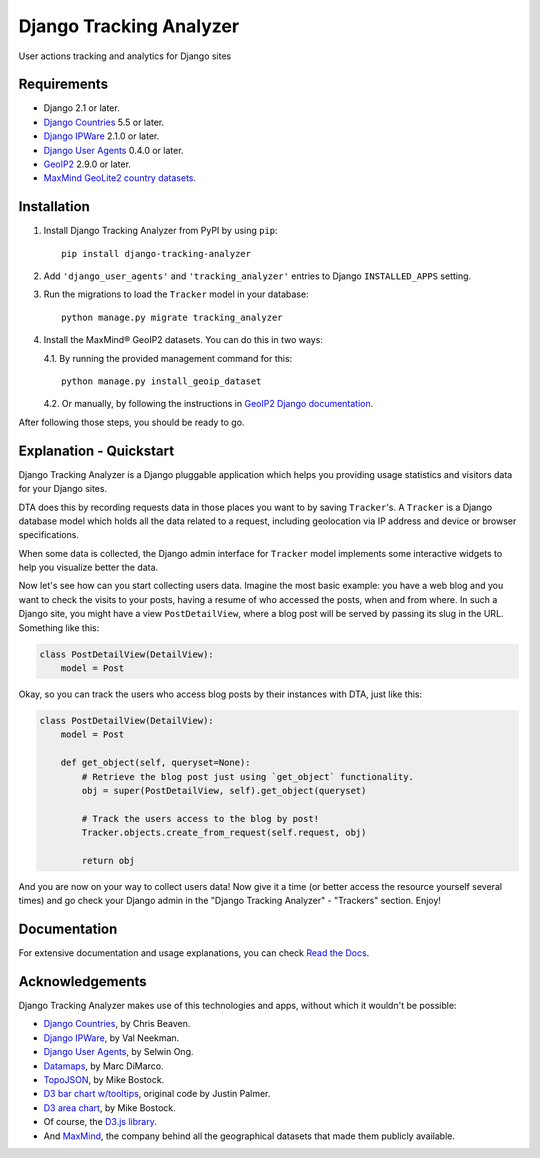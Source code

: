========================
Django Tracking Analyzer
========================

User actions tracking and analytics for Django sites

.. image:: https://travis-ci.org/jose-lpa/django-tracking-analyzer.svg?branch=master
    :target: https://travis-ci.org/jose-lpa/django-tracking-analyzer

.. image:: https://codecov.io/gh/jose-lpa/django-tracking-analyzer/branch/master/graph/badge.svg
    :target: https://codecov.io/gh/jose-lpa/django-tracking-analyzer

.. image:: https://badge.fury.io/py/django-tracking-analyzer.svg
    :target: https://badge.fury.io/py/django-tracking-analyzer

.. image:: https://readthedocs.org/projects/django-tracking-analyzer/badge/?version=latest
    :target: http://django-tracking-analyzer.readthedocs.io/en/latest/?badge=latest


Requirements
============

- Django 2.1 or later.
- `Django Countries`_ 5.5 or later.
- `Django IPWare`_ 2.1.0 or later.
- `Django User Agents`_ 0.4.0 or later.
- `GeoIP2`_ 2.9.0 or later.
- `MaxMind GeoLite2 country datasets`_.


Installation
============

1. Install Django Tracking Analyzer from PyPI by using ``pip``::

    pip install django-tracking-analyzer


2. Add ``'django_user_agents'`` and ``'tracking_analyzer'`` entries to Django ``INSTALLED_APPS`` setting.
3. Run the migrations to load the ``Tracker`` model in your database::

    python manage.py migrate tracking_analyzer


4. Install the MaxMind® GeoIP2 datasets. You can do this in two ways:

   4.1. By running the provided management command for this::

        python manage.py install_geoip_dataset


   4.2. Or manually, by following the instructions in `GeoIP2 Django documentation`_.

After following those steps, you should be ready to go.


Explanation - Quickstart
========================

Django Tracking Analyzer is a Django pluggable application which helps you
providing usage statistics and visitors data for your Django sites.

DTA does this by recording requests data in those places you want to by saving
``Tracker``'s. A ``Tracker`` is a Django database model which holds all the
data related to a request, including geolocation via IP address and device or
browser specifications.

When some data is collected, the Django admin interface for ``Tracker`` model
implements some interactive widgets to help you visualize better the data.


Now let's see how can you start collecting users data. Imagine the most basic
example: you have a web blog and you want to check the visits to your posts,
having a resume of who accessed the posts, when and from where. In such a Django
site, you might have a view ``PostDetailView``, where a blog post will be served
by passing its slug in the URL. Something like this:

.. code-block:: python

    class PostDetailView(DetailView):
        model = Post


Okay, so you can track the users who access blog posts by their instances with
DTA, just like this:

.. code-block:: python

    class PostDetailView(DetailView):
        model = Post

        def get_object(self, queryset=None):
            # Retrieve the blog post just using `get_object` functionality.
            obj = super(PostDetailView, self).get_object(queryset)

            # Track the users access to the blog by post!
            Tracker.objects.create_from_request(self.request, obj)

            return obj


And you are now on your way to collect users data! Now give it a time (or better
access the resource yourself several times) and go check your Django admin in
the "Django Tracking Analyzer" - "Trackers" section. Enjoy!


Documentation
=============

For extensive documentation and usage explanations, you can check `Read the Docs`_.


Acknowledgements
================

Django Tracking Analyzer makes use of this technologies and apps, without which it wouldn't be possible:

- `Django Countries`_, by Chris Beaven.
- `Django IPWare`_, by Val Neekman.
- `Django User Agents`_, by Selwin Ong.
- Datamaps_, by Marc DiMarco.
- TopoJSON_, by Mike Bostock.
- `D3 bar chart w/tooltips`_, original code by Justin Palmer.
- `D3 area chart`_, by Mike Bostock.
- Of course, the `D3.js library`_.
- And MaxMind_, the company behind all the geographical datasets that made them publicly available.


.. _Django Countries: https://pypi.python.org/pypi/django-countries
.. _Django IPWare: https://pypi.python.org/pypi/django-ipware
.. _Django User Agents: https://pypi.python.org/pypi/django-user_agents
.. _GeoIP2: https://pypi.python.org/pypi/geoip2
.. _MaxMind GeoLite2 country datasets: http://dev.maxmind.com/geoip/geoip2/geolite2/
.. _GeoIP2 Django documentation: https://docs.djangoproject.com/en/1.10/ref/contrib/gis/geoip2/
.. _Read the Docs: http://django-tracking-analyzer.readthedocs.io/en/latest/
.. _Datamaps: https://github.com/markmarkoh/datamaps
.. _TopoJSON: https://github.com/mbostock/topojson
.. _D3 bar chart w/tooltips: http://bl.ocks.org/Caged/6476579
.. _D3 area chart: http://bl.ocks.org/mbostock/3883195
.. _D3.js library: https://d3js.org/
.. _MaxMind: https://www.maxmind.com/
